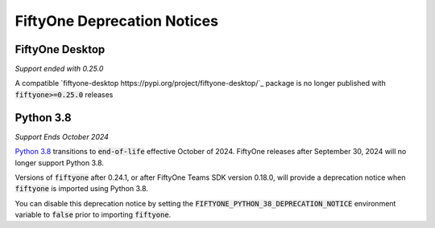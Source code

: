 .. _deprecation-notices:

FiftyOne Deprecation Notices
============================

.. default-role:: code

FiftyOne Desktop
----------------
*Support ended with 0.25.0*

A compatible `fiftyone-desktop https://pypi.org/project/fiftyone-desktop/`_
package is no longer published with `fiftyone>=0.25.0` releases

Python 3.8
----------
*Support Ends October 2024*

`Python 3.8 <https://devguide.python.org/versions/>`_
transitions to `end-of-life` effective October of 2024. FiftyOne releases after
September 30, 2024 will no longer support Python 3.8.

Versions of `fiftyone` after 0.24.1, or after FiftyOne Teams SDK version 0.18.0,
will provide a deprecation notice when `fiftyone` is imported using Python 3.8.

You can disable this deprecation notice by setting the
`FIFTYONE_PYTHON_38_DEPRECATION_NOTICE` environment variable to `false` prior
to importing `fiftyone`.
